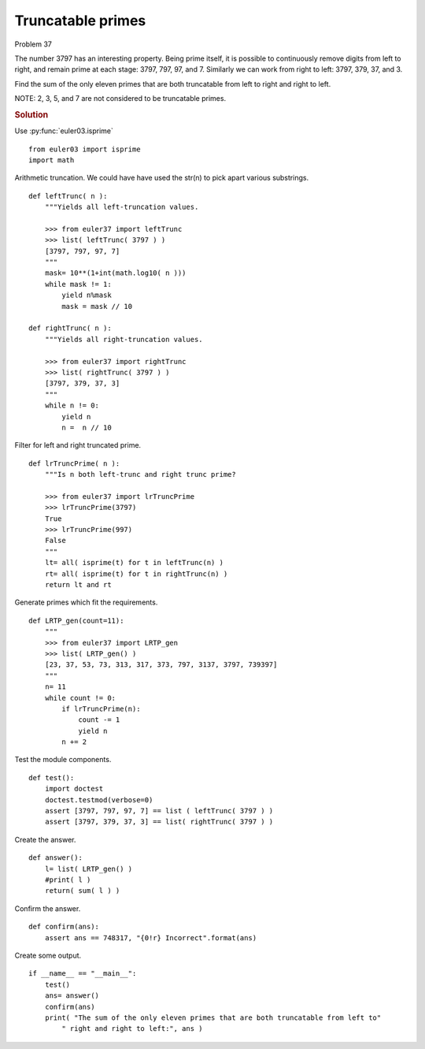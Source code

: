 ..  #!/usr/bin/env python3

Truncatable primes
==================

Problem 37

The number 3797 has an interesting property. Being prime itself, it is possible
to continuously remove digits from left to right, and remain prime at each
stage: 3797, 797, 97, and 7. Similarly we can work from right to left: 3797,
379, 37, and 3.

Find the sum of the only eleven primes that are both truncatable from left to
right and right to left.

NOTE: 2, 3, 5, and 7 are not considered to be truncatable primes.

..  rubric:: Solution
..  py:module:: euler37
    :synopsis: Double-base palindromes

Use :py:func:`euler03.isprime`

::

  from euler03 import isprime
  import math

Arithmetic truncation.
We could have have used
the str(n) to pick apart various substrings.

::

  def leftTrunc( n ):
      """Yields all left-truncation values.

      >>> from euler37 import leftTrunc
      >>> list( leftTrunc( 3797 ) )
      [3797, 797, 97, 7]
      """
      mask= 10**(1+int(math.log10( n )))
      while mask != 1:
          yield n%mask
          mask = mask // 10

  def rightTrunc( n ):
      """Yields all right-truncation values.

      >>> from euler37 import rightTrunc
      >>> list( rightTrunc( 3797 ) )
      [3797, 379, 37, 3]
      """
      while n != 0:
          yield n
          n =  n // 10

Filter for left and right truncated prime.

::

  def lrTruncPrime( n ):
      """Is n both left-trunc and right trunc prime?

      >>> from euler37 import lrTruncPrime
      >>> lrTruncPrime(3797)
      True
      >>> lrTruncPrime(997)
      False
      """
      lt= all( isprime(t) for t in leftTrunc(n) )
      rt= all( isprime(t) for t in rightTrunc(n) )
      return lt and rt

Generate primes which fit the requirements.

::

  def LRTP_gen(count=11):
      """
      >>> from euler37 import LRTP_gen
      >>> list( LRTP_gen() )
      [23, 37, 53, 73, 313, 317, 373, 797, 3137, 3797, 739397]
      """
      n= 11
      while count != 0:
          if lrTruncPrime(n):
              count -= 1
              yield n
          n += 2

Test the module components.

::

  def test():
      import doctest
      doctest.testmod(verbose=0)
      assert [3797, 797, 97, 7] == list ( leftTrunc( 3797 ) )
      assert [3797, 379, 37, 3] == list( rightTrunc( 3797 ) )

Create the answer.

::

  def answer():
      l= list( LRTP_gen() )
      #print( l )
      return( sum( l ) )

Confirm the answer.

::

  def confirm(ans):
      assert ans == 748317, "{0!r} Incorrect".format(ans)

Create some output.

::

  if __name__ == "__main__":
      test()
      ans= answer()
      confirm(ans)
      print( "The sum of the only eleven primes that are both truncatable from left to"
          " right and right to left:", ans )